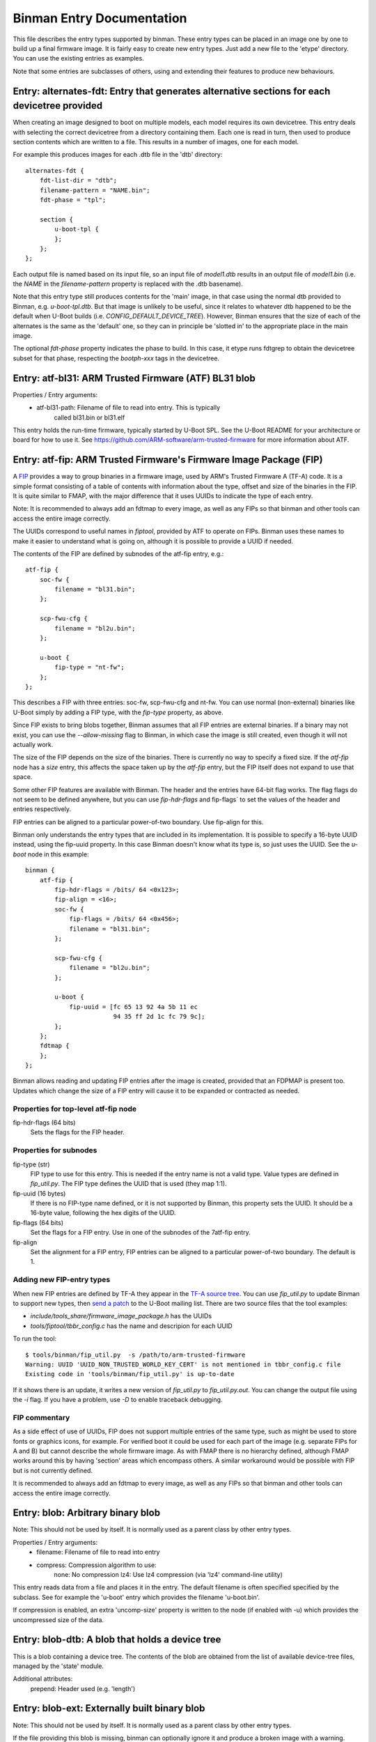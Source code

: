 Binman Entry Documentation
==========================

This file describes the entry types supported by binman. These entry types can
be placed in an image one by one to build up a final firmware image. It is
fairly easy to create new entry types. Just add a new file to the 'etype'
directory. You can use the existing entries as examples.

Note that some entries are subclasses of others, using and extending their
features to produce new behaviours.



.. _etype_alternates_fdt:

Entry: alternates-fdt: Entry that generates alternative sections for each devicetree provided
---------------------------------------------------------------------------------------------

When creating an image designed to boot on multiple models, each model
requires its own devicetree. This entry deals with selecting the correct
devicetree from a directory containing them. Each one is read in turn, then
used to produce section contents which are written to a file. This results
in a number of images, one for each model.

For example this produces images for each .dtb file in the 'dtb' directory::

    alternates-fdt {
        fdt-list-dir = "dtb";
        filename-pattern = "NAME.bin";
        fdt-phase = "tpl";

        section {
            u-boot-tpl {
            };
        };
    };

Each output file is named based on its input file, so an input file of
`model1.dtb` results in an output file of `model1.bin` (i.e. the `NAME` in
the `filename-pattern` property is replaced with the .dtb basename).

Note that this entry type still produces contents for the 'main' image, in
that case using the normal dtb provided to Binman, e.g. `u-boot-tpl.dtb`.
But that image is unlikely to be useful, since it relates to whatever dtb
happened to be the default when U-Boot builds
(i.e. `CONFIG_DEFAULT_DEVICE_TREE`). However, Binman ensures that the size
of each of the alternates is the same as the 'default' one, so they can in
principle be 'slotted in' to the appropriate place in the main image.

The optional `fdt-phase` property indicates the phase to build. In this
case, it etype runs fdtgrep to obtain the devicetree subset for that phase,
respecting the `bootph-xxx` tags in the devicetree.



.. _etype_atf_bl31:

Entry: atf-bl31: ARM Trusted Firmware (ATF) BL31 blob
-----------------------------------------------------

Properties / Entry arguments:
    - atf-bl31-path: Filename of file to read into entry. This is typically
        called bl31.bin or bl31.elf

This entry holds the run-time firmware, typically started by U-Boot SPL.
See the U-Boot README for your architecture or board for how to use it. See
https://github.com/ARM-software/arm-trusted-firmware for more information
about ATF.



.. _etype_atf_fip:

Entry: atf-fip: ARM Trusted Firmware's Firmware Image Package (FIP)
-------------------------------------------------------------------

A FIP_ provides a way to group binaries in a firmware image, used by ARM's
Trusted Firmware A (TF-A) code. It is a simple format consisting of a
table of contents with information about the type, offset and size of the
binaries in the FIP. It is quite similar to FMAP, with the major difference
that it uses UUIDs to indicate the type of each entry.

Note: It is recommended to always add an fdtmap to every image, as well as
any FIPs so that binman and other tools can access the entire image
correctly.

The UUIDs correspond to useful names in `fiptool`, provided by ATF to
operate on FIPs. Binman uses these names to make it easier to understand
what is going on, although it is possible to provide a UUID if needed.

The contents of the FIP are defined by subnodes of the atf-fip entry, e.g.::

    atf-fip {
        soc-fw {
            filename = "bl31.bin";
        };

        scp-fwu-cfg {
            filename = "bl2u.bin";
        };

        u-boot {
            fip-type = "nt-fw";
        };
    };

This describes a FIP with three entries: soc-fw, scp-fwu-cfg and nt-fw.
You can use normal (non-external) binaries like U-Boot simply by adding a
FIP type, with the `fip-type` property, as above.

Since FIP exists to bring blobs together, Binman assumes that all FIP
entries are external binaries. If a binary may not exist, you can use the
`--allow-missing` flag to Binman, in which case the image is still created,
even though it will not actually work.

The size of the FIP depends on the size of the binaries. There is currently
no way to specify a fixed size. If the `atf-fip` node has a `size` entry,
this affects the space taken up by the `atf-fip` entry, but the FIP itself
does not expand to use that space.

Some other FIP features are available with Binman. The header and the
entries have 64-bit flag works. The flag flags do not seem to be defined
anywhere, but you can use `fip-hdr-flags` and fip-flags` to set the values
of the header and entries respectively.

FIP entries can be aligned to a particular power-of-two boundary. Use
fip-align for this.

Binman only understands the entry types that are included in its
implementation. It is possible to specify a 16-byte UUID instead, using the
fip-uuid property. In this case Binman doesn't know what its type is, so
just uses the UUID. See the `u-boot` node in this example::

    binman {
        atf-fip {
            fip-hdr-flags = /bits/ 64 <0x123>;
            fip-align = <16>;
            soc-fw {
                fip-flags = /bits/ 64 <0x456>;
                filename = "bl31.bin";
            };

            scp-fwu-cfg {
                filename = "bl2u.bin";
            };

            u-boot {
                fip-uuid = [fc 65 13 92 4a 5b 11 ec
                            94 35 ff 2d 1c fc 79 9c];
            };
        };
        fdtmap {
        };
    };

Binman allows reading and updating FIP entries after the image is created,
provided that an FDPMAP is present too. Updates which change the size of a
FIP entry will cause it to be expanded or contracted as needed.

Properties for top-level atf-fip node
~~~~~~~~~~~~~~~~~~~~~~~~~~~~~~~~~~~~~

fip-hdr-flags (64 bits)
    Sets the flags for the FIP header.

Properties for subnodes
~~~~~~~~~~~~~~~~~~~~~~~

fip-type (str)
    FIP type to use for this entry. This is needed if the entry
    name is not a valid type. Value types are defined in `fip_util.py`.
    The FIP type defines the UUID that is used (they map 1:1).

fip-uuid (16 bytes)
    If there is no FIP-type name defined, or it is not supported by Binman,
    this property sets the UUID. It should be a 16-byte value, following the
    hex digits of the UUID.

fip-flags (64 bits)
    Set the flags for a FIP entry. Use in one of the subnodes of the
    7atf-fip entry.

fip-align
    Set the alignment for a FIP entry, FIP entries can be aligned to a
    particular power-of-two boundary. The default is 1.

Adding new FIP-entry types
~~~~~~~~~~~~~~~~~~~~~~~~~~

When new FIP entries are defined by TF-A they appear in the
`TF-A source tree`_. You can use `fip_util.py` to update Binman to support
new types, then `send a patch`_ to the U-Boot mailing list. There are two
source files that the tool examples:

- `include/tools_share/firmware_image_package.h` has the UUIDs
- `tools/fiptool/tbbr_config.c` has the name and descripion for each UUID

To run the tool::

    $ tools/binman/fip_util.py  -s /path/to/arm-trusted-firmware
    Warning: UUID 'UUID_NON_TRUSTED_WORLD_KEY_CERT' is not mentioned in tbbr_config.c file
    Existing code in 'tools/binman/fip_util.py' is up-to-date

If it shows there is an update, it writes a new version of `fip_util.py`
to `fip_util.py.out`. You can change the output file using the `-i` flag.
If you have a problem, use `-D` to enable traceback debugging.

FIP commentary
~~~~~~~~~~~~~~

As a side effect of use of UUIDs, FIP does not support multiple
entries of the same type, such as might be used to store fonts or graphics
icons, for example. For verified boot it could be used for each part of the
image (e.g. separate FIPs for A and B) but cannot describe the whole
firmware image. As with FMAP there is no hierarchy defined, although FMAP
works around this by having 'section' areas which encompass others. A
similar workaround would be possible with FIP but is not currently defined.

It is recommended to always add an fdtmap to every image, as well as any
FIPs so that binman and other tools can access the entire image correctly.

.. _FIP: https://trustedfirmware-a.readthedocs.io/en/latest/design/firmware-design.html#firmware-image-package-fip
.. _`TF-A source tree`: https://git.trustedfirmware.org/TF-A/trusted-firmware-a.git
.. _`send a patch`: https://www.denx.de/wiki/U-Boot/Patches



.. _etype_blob:

Entry: blob: Arbitrary binary blob
----------------------------------

Note: This should not be used by itself. It is normally used as a parent
class by other entry types.

Properties / Entry arguments:
    - filename: Filename of file to read into entry
    - compress: Compression algorithm to use:
        none: No compression
        lz4: Use lz4 compression (via 'lz4' command-line utility)

This entry reads data from a file and places it in the entry. The
default filename is often specified specified by the subclass. See for
example the 'u-boot' entry which provides the filename 'u-boot.bin'.

If compression is enabled, an extra 'uncomp-size' property is written to
the node (if enabled with -u) which provides the uncompressed size of the
data.



.. _etype_blob_dtb:

Entry: blob-dtb: A blob that holds a device tree
------------------------------------------------

This is a blob containing a device tree. The contents of the blob are
obtained from the list of available device-tree files, managed by the
'state' module.

Additional attributes:
    prepend: Header used (e.g. 'length')



.. _etype_blob_ext:

Entry: blob-ext: Externally built binary blob
---------------------------------------------

Note: This should not be used by itself. It is normally used as a parent
class by other entry types.

If the file providing this blob is missing, binman can optionally ignore it
and produce a broken image with a warning.

See 'blob' for Properties / Entry arguments.



.. _etype_blob_ext_list:

Entry: blob-ext-list: List of externally built binary blobs
-----------------------------------------------------------

This is like blob-ext except that a number of blobs can be provided,
typically with some sort of relationship, e.g. all are DDC parameters.

If any of the external files needed by this llist is missing, binman can
optionally ignore it and produce a broken image with a warning.

Args:
    filenames: List of filenames to read and include



.. _etype_blob_named_by_arg:

Entry: blob-named-by-arg: A blob entry which gets its filename property from its subclass
-----------------------------------------------------------------------------------------

Properties / Entry arguments:
    - <xxx>-path: Filename containing the contents of this entry (optional,
        defaults to None)

where <xxx> is the blob_fname argument to the constructor.

This entry cannot be used directly. Instead, it is used as a parent class
for another entry, which defined blob_fname. This parameter is used to
set the entry-arg or property containing the filename. The entry-arg or
property is in turn used to set the actual filename.

See cros_ec_rw for an example of this.



.. _etype_blob_phase:

Entry: blob-phase: Section that holds a phase binary
----------------------------------------------------

This is a base class that should not normally be used directly. It is used
when converting a 'u-boot' entry automatically into a 'u-boot-expanded'
entry; similarly for SPL.



.. _etype_cbfs:

Entry: cbfs: Coreboot Filesystem (CBFS)
---------------------------------------

A CBFS provides a way to group files into a group. It has a simple directory
structure and allows the position of individual files to be set, since it is
designed to support execute-in-place in an x86 SPI-flash device. Where XIP
is not used, it supports compression and storing ELF files.

CBFS is used by coreboot as its way of orgnanising SPI-flash contents.

The contents of the CBFS are defined by subnodes of the cbfs entry, e.g.::

    cbfs {
        size = <0x100000>;
        u-boot {
            cbfs-type = "raw";
        };
        u-boot-dtb {
            cbfs-type = "raw";
        };
    };

This creates a CBFS 1MB in size two files in it: u-boot.bin and u-boot.dtb.
Note that the size is required since binman does not support calculating it.
The contents of each entry is just what binman would normally provide if it
were not a CBFS node. A blob type can be used to import arbitrary files as
with the second subnode below::

    cbfs {
        size = <0x100000>;
        u-boot {
            cbfs-name = "BOOT";
            cbfs-type = "raw";
        };

        dtb {
            type = "blob";
            filename = "u-boot.dtb";
            cbfs-type = "raw";
            cbfs-compress = "lz4";
            cbfs-offset = <0x100000>;
        };
    };

This creates a CBFS 1MB in size with u-boot.bin (named "BOOT") and
u-boot.dtb (named "dtb") and compressed with the lz4 algorithm.


Properties supported in the top-level CBFS node:

cbfs-arch:
    Defaults to "x86", but you can specify the architecture if needed.


Properties supported in the CBFS entry subnodes:

cbfs-name:
    This is the name of the file created in CBFS. It defaults to the entry
    name (which is the node name), but you can override it with this
    property.

cbfs-type:
    This is the CBFS file type. The following are supported:

    raw:
        This is a 'raw' file, although compression is supported. It can be
        used to store any file in CBFS.

    stage:
        This is an ELF file that has been loaded (i.e. mapped to memory), so
        appears in the CBFS as a flat binary. The input file must be an ELF
        image, for example this puts "u-boot" (the ELF image) into a 'stage'
        entry::

            cbfs {
                size = <0x100000>;
                u-boot-elf {
                    cbfs-name = "BOOT";
                    cbfs-type = "stage";
                };
            };

        You can use your own ELF file with something like::

            cbfs {
                size = <0x100000>;
                something {
                    type = "blob";
                    filename = "cbfs-stage.elf";
                    cbfs-type = "stage";
                };
            };

        As mentioned, the file is converted to a flat binary, so it is
        equivalent to adding "u-boot.bin", for example, but with the load and
        start addresses specified by the ELF. At present there is no option
        to add a flat binary with a load/start address, similar to the
        'add-flat-binary' option in cbfstool.

cbfs-offset:
    This is the offset of the file's data within the CBFS. It is used to
    specify where the file should be placed in cases where a fixed position
    is needed. Typical uses are for code which is not relocatable and must
    execute in-place from a particular address. This works because SPI flash
    is generally mapped into memory on x86 devices. The file header is
    placed before this offset so that the data start lines up exactly with
    the chosen offset. If this property is not provided, then the file is
    placed in the next available spot.

The current implementation supports only a subset of CBFS features. It does
not support other file types (e.g. payload), adding multiple files (like the
'files' entry with a pattern supported by binman), putting files at a
particular offset in the CBFS and a few other things.

Of course binman can create images containing multiple CBFSs, simply by
defining these in the binman config::


    binman {
        size = <0x800000>;
        cbfs {
            offset = <0x100000>;
            size = <0x100000>;
            u-boot {
                cbfs-type = "raw";
            };
            u-boot-dtb {
                cbfs-type = "raw";
            };
        };

        cbfs2 {
            offset = <0x700000>;
            size = <0x100000>;
            u-boot {
                cbfs-type = "raw";
            };
            u-boot-dtb {
                cbfs-type = "raw";
            };
            image {
                type = "blob";
                filename = "image.jpg";
            };
        };
    };

This creates an 8MB image with two CBFSs, one at offset 1MB, one at 7MB,
both of size 1MB.



.. _etype_collection:

Entry: collection: An entry which contains a collection of other entries
------------------------------------------------------------------------

Properties / Entry arguments:
    - content: List of phandles to entries to include

This allows reusing the contents of other entries. The contents of the
listed entries are combined to form this entry. This serves as a useful
base class for entry types which need to process data from elsewhere in
the image, not necessarily child entries.

The entries can generally be anywhere in the same image, even if they are in
a different section from this entry.



.. _etype_cros_ec_rw:

Entry: cros-ec-rw: A blob entry which contains a Chromium OS read-write EC image
--------------------------------------------------------------------------------

Properties / Entry arguments:
    - cros-ec-rw-path: Filename containing the EC image

This entry holds a Chromium OS EC (embedded controller) image, for use in
updating the EC on startup via software sync.



.. _etype_efi_capsule:

Entry: efi-capsule: Generate EFI capsules
-----------------------------------------

The parameters needed for generation of the capsules can
be provided as properties in the entry.

Properties / Entry arguments:
    - image-index: Unique number for identifying corresponding
      payload image. Number between 1 and descriptor count, i.e.
      the total number of firmware images that can be updated. Mandatory
      property.
    - image-guid: Image GUID which will be used for identifying the
      updatable image on the board. Mandatory property.
    - hardware-instance: Optional number for identifying unique
      hardware instance of a device in the system. Default value of 0
      for images where value is not to be used.
    - fw-version: Value of image version that can be put on the capsule
      through the Firmware Management Protocol(FMP) header.
    - monotonic-count: Count used when signing an image.
    - private-key: Path to PEM formatted .key private key file. Mandatory
      property for generating signed capsules.
    - public-key-cert: Path to PEM formatted .crt public key certificate
      file. Mandatory property for generating signed capsules.
    - oem-flags - OEM flags to be passed through capsule header.

Since this is a subclass of Entry_section, all properties of the parent
class also apply here. Except for the properties stated as mandatory, the
rest of the properties are optional.

For more details on the description of the capsule format, and the capsule
update functionality, refer Section 8.5 and Chapter 23 in the `UEFI
specification`_.

The capsule parameters like image index and image GUID are passed as
properties in the entry. The payload to be used in the capsule is to be
provided as a subnode of the capsule entry.

A typical capsule entry node would then look something like this::

    capsule {
        type = "efi-capsule";
        image-index = <0x1>;
        /* Image GUID for testing capsule update */
        image-guid = SANDBOX_UBOOT_IMAGE_GUID;
        hardware-instance = <0x0>;
        private-key = "path/to/the/private/key";
        public-key-cert = "path/to/the/public-key-cert";
        oem-flags = <0x8000>;

        u-boot {
        };
    };

In the above example, the capsule payload is the U-Boot image. The
capsule entry would read the contents of the payload and put them
into the capsule. Any external file can also be specified as the
payload using the blob-ext subnode.

.. _`UEFI specification`: https://uefi.org/sites/default/files/resources/UEFI_Spec_2_10_Aug29.pdf



.. _etype_efi_empty_capsule:

Entry: efi-empty-capsule: Generate EFI empty capsules
-----------------------------------------------------

The parameters needed for generation of the empty capsules can
be provided as properties in the entry.

Properties / Entry arguments:
    - image-guid: Image GUID which will be used for identifying the
      updatable image on the board. Mandatory for accept capsule.
    - capsule-type - String to indicate type of capsule to generate. Valid
      values are 'accept' and 'revert'.

For more details on the description of the capsule format, and the capsule
update functionality, refer Section 8.5 and Chapter 23 in the `UEFI
specification`_. For more information on the empty capsule, refer the
sections 2.3.2 and 2.3.3 in the `Dependable Boot specification`_.

A typical accept empty capsule entry node would then look something like
this::

    empty-capsule {
        type = "efi-empty-capsule";
        /* GUID of image being accepted */
        image-type-id = SANDBOX_UBOOT_IMAGE_GUID;
        capsule-type = "accept";
    };

A typical revert empty capsule entry node would then look something like
this::

    empty-capsule {
        type = "efi-empty-capsule";
        capsule-type = "revert";
    };

The empty capsules do not have any input payload image.

.. _`UEFI specification`: https://uefi.org/sites/default/files/resources/UEFI_Spec_2_10_Aug29.pdf
.. _`Dependable Boot specification`: https://git.codelinaro.org/linaro/dependable-boot/mbfw/uploads/6f7ddfe3be24e18d4319e108a758d02e/mbfw.pdf



.. _etype_encrypted:

Entry: encrypted: Externally built encrypted binary blob
--------------------------------------------------------

This entry provides the functionality to include information about how to
decrypt an encrypted binary. This information is added to the
resulting device tree by adding a new cipher node in the entry's parent
node (i.e. the binary).

The key that must be used to decrypt the binary is either directly embedded
in the device tree or indirectly by specifying a key source. The key source
can be used as an id of a key that is stored in an external device.

Using an embedded key
~~~~~~~~~~~~~~~~~~~~~

This is an example using an embedded key::

    blob-ext {
        filename = "encrypted-blob.bin";
    };

    encrypted {
        algo = "aes256-gcm";
        iv-filename = "encrypted-blob.bin.iv";
        key-filename = "encrypted-blob.bin.key";
    };

This entry generates the following device tree structure form the example
above::

    data = [...]
    cipher {
        algo = "aes256-gcm";
        key = <0x...>;
        iv = <0x...>;
    };

The data property is generated by the blob-ext etype, the cipher node and
its content is generated by this etype.

Using an external key
~~~~~~~~~~~~~~~~~~~~~

Instead of embedding the key itself into the device tree, it is also
possible to address an externally stored key by specifying a 'key-source'
instead of the 'key'::

    blob-ext {
        filename = "encrypted-blob.bin";
    };

    encrypted {
        algo = "aes256-gcm";
        iv-filename = "encrypted-blob.bin.iv";
        key-source = "external-key-id";
    };

This entry generates the following device tree structure form the example
above::

    data = [...]
    cipher {
        algo = "aes256-gcm";
        key-source = "external-key-id";
        iv = <0x...>;
    };

Properties
~~~~~~~~~~

Properties / Entry arguments:
    - algo: The encryption algorithm. Currently no algorithm is supported
            out-of-the-box. Certain algorithms will be added in future
            patches.
    - iv-filename: The name of the file containing the initialization
                   vector (in short iv). See
                   https://en.wikipedia.org/wiki/Initialization_vector
    - key-filename: The name of the file containing the key. Either
                    key-filename or key-source must be provided.
    - key-source: The key that should be used. Either key-filename or
                  key-source must be provided.



.. _etype_fdtmap:

Entry: fdtmap: An entry which contains an FDT map
-------------------------------------------------

Properties / Entry arguments:
    None

An FDT map is just a header followed by an FDT containing a list of all the
entries in the image. The root node corresponds to the image node in the
original FDT, and an image-name property indicates the image name in that
original tree.

The header is the string _FDTMAP_ followed by 8 unused bytes.

When used, this entry will be populated with an FDT map which reflects the
entries in the current image. Hierarchy is preserved, and all offsets and
sizes are included.

Note that the -u option must be provided to ensure that binman updates the
FDT with the position of each entry.

Example output for a simple image with U-Boot and an FDT map::

    / {
        image-name = "binman";
        size = <0x00000112>;
        image-pos = <0x00000000>;
        offset = <0x00000000>;
        u-boot {
            size = <0x00000004>;
            image-pos = <0x00000000>;
            offset = <0x00000000>;
        };
        fdtmap {
            size = <0x0000010e>;
            image-pos = <0x00000004>;
            offset = <0x00000004>;
        };
    };

If allow-repack is used then 'orig-offset' and 'orig-size' properties are
added as necessary. See the binman README.

When extracting files, an alternative 'fdt' format is available for fdtmaps.
Use `binman extract -F fdt ...` to use this. It will export a devicetree,
without the fdtmap header, so it can be viewed with `fdtdump`.



.. _etype_files:

Entry: files: A set of files arranged in a section
--------------------------------------------------

Properties / Entry arguments:
    - pattern: Filename pattern to match the files to include
    - files-compress: Compression algorithm to use:
        none: No compression
        lz4: Use lz4 compression (via 'lz4' command-line utility)
    - files-align: Align each file to the given alignment

This entry reads a number of files and places each in a separate sub-entry
within this entry. To access these you need to enable device-tree updates
at run-time so you can obtain the file positions.



.. _etype_fill:

Entry: fill: An entry which is filled to a particular byte value
----------------------------------------------------------------

Properties / Entry arguments:
    - fill-byte: Byte to use to fill the entry

Note that the size property must be set since otherwise this entry does not
know how large it should be.

You can often achieve the same effect using the pad-byte property of the
overall image, in that the space between entries will then be padded with
that byte. But this entry is sometimes useful for explicitly setting the
byte value of a region.



.. _etype_fit:

Entry: fit: Flat Image Tree (FIT)
---------------------------------

This calls mkimage to create a FIT (U-Boot Flat Image Tree) based on the
input provided.

Nodes for the FIT should be written out in the binman configuration just as
they would be in a file passed to mkimage.

For example, this creates an image containing a FIT with U-Boot SPL::

    binman {
        fit {
            description = "Test FIT";
            fit,fdt-list = "of-list";

            images {
                kernel@1 {
                    description = "SPL";
                    os = "u-boot";
                    type = "rkspi";
                    arch = "arm";
                    compression = "none";
                    load = <0>;
                    entry = <0>;

                    u-boot-spl {
                    };
                };
            };
        };
    };

More complex setups can be created, with generated nodes, as described
below.

Properties (in the 'fit' node itself)
~~~~~~~~~~~~~~~~~~~~~~~~~~~~~~~~~~~~~

Special properties have a `fit,` prefix, indicating that they should be
processed but not included in the final FIT.

The top-level 'fit' node supports the following special properties:

    fit,external-offset
        Indicates that the contents of the FIT are external and provides the
        external offset. This is passed to mkimage via the -E and -p flags.

    fit,align
        Indicates what alignment to use for the FIT and its external data,
        and provides the alignment to use. This is passed to mkimage via
        the -B flag.

    fit,fdt-list
        Indicates the entry argument which provides the list of device tree
        files for the gen-fdt-nodes operation (as below). This is often
        `of-list` meaning that `-a of-list="dtb1 dtb2..."` should be passed
        to binman.

    fit,fdt-list-val
        As an alternative to fit,fdt-list the list of device tree files
        can be provided in this property as a string list, e.g.::

            fit,fdt-list-val = "dtb1", "dtb2";

    fit,fdt-list-dir
        As an alternative to fit,fdt-list the list of device tree files
        can be provided as a directory. Each .dtb file in the directory is
        processed, , e.g.::

            fit,fdt-list-dir = "arch/arm/dts

Substitutions
~~~~~~~~~~~~~

Node names and property values support a basic string-substitution feature.
Available substitutions for '@' nodes (and property values) are:

SEQ:
    Sequence number of the generated fdt (1, 2, ...)
NAME
    Name of the dtb as provided (i.e. without adding '.dtb')

The `default` property, if present, will be automatically set to the name
if of configuration whose devicetree matches the `default-dt` entry
argument, e.g. with `-a default-dt=sun50i-a64-pine64-lts`.

Available substitutions for property values in these nodes are:

DEFAULT-SEQ:
    Sequence number of the default fdt, as provided by the 'default-dt'
    entry argument

Available operations
~~~~~~~~~~~~~~~~~~~~

You can add an operation to an '@' node to indicate which operation is
required::

    @fdt-SEQ {
        fit,operation = "gen-fdt-nodes";
        ...
    };

Available operations are:

gen-fdt-nodes
    Generate FDT nodes as above. This is the default if there is no
    `fit,operation` property.

split-elf
    Split an ELF file into a separate node for each segment.

Generating nodes from an FDT list (gen-fdt-nodes)
~~~~~~~~~~~~~~~~~~~~~~~~~~~~~~~~~~~~~~~~~~~~~~~~~

U-Boot supports creating fdt and config nodes automatically. To do this,
pass an `of-list` property (e.g. `-a of-list=file1 file2`). This tells
binman that you want to generates nodes for two files: `file1.dtb` and
`file2.dtb`. The `fit,fdt-list` property (see above) indicates that
`of-list` should be used. If the property is missing you will get an error.

Then add a 'generator node', a node with a name starting with '@'::

    images {
        @fdt-SEQ {
            description = "fdt-NAME";
            type = "flat_dt";
            compression = "none";
        };
    };

This tells binman to create nodes `fdt-1` and `fdt-2` for each of your two
files. All the properties you specify will be included in the node. This
node acts like a template to generate the nodes. The generator node itself
does not appear in the output - it is replaced with what binman generates.
A 'data' property is created with the contents of the FDT file.

You can create config nodes in a similar way::

    configurations {
        default = "@config-DEFAULT-SEQ";
        @config-SEQ {
            description = "NAME";
            firmware = "atf";
            loadables = "uboot";
            fdt = "fdt-SEQ";
            fit,compatible;    // optional
        };
    };

This tells binman to create nodes `config-1` and `config-2`, i.e. a config
for each of your two files.

Note that if no devicetree files are provided (with '-a of-list' as above)
then no nodes will be generated.

The 'fit,compatible' property (if present) is replaced with the compatible
string from the root node of the devicetree, so that things work correctly
with FIT's configuration-matching algortihm.

Dealing with phases
~~~~~~~~~~~~~~~~~~~

FIT can be used to load firmware. In this case it may be necessary to run
the devicetree for each model through fdtgrep to remove unwanted properties.
The 'fit,fdt-phase' property can be provided to indicate the phase for which
the devicetree is intended.

For example this indicates that the FDT should be processed for VPL::

    images {
        @fdt-SEQ {
            description = "fdt-NAME";
            type = "flat_dt";
            compression = "none";
            fit,fdt-phase = "vpl";
        };
    };

Using this mechanism, it is possible to generate a FIT which can provide VPL
images for multiple models, with TPL selecting the correct model to use. The
same approach can of course be used for SPL images.

Note that the `of-spl-remove-props` entryarg can be used to indicate
additional properties to remove. It is often used to remove properties like
`clock-names` and `pinctrl-names` which are not needed in SPL builds.

See :ref:`fdtgrep_filter` for more information.

Generating nodes from an ELF file (split-elf)
~~~~~~~~~~~~~~~~~~~~~~~~~~~~~~~~~~~~~~~~~~~~~

This uses the node as a template to generate multiple nodes. The following
special properties are available:

split-elf
    Split an ELF file into a separate node for each segment. This uses the
    node as a template to generate multiple nodes. The following special
    properties are available:

    fit,load
        Generates a `load = <...>` property with the load address of the
        segment

    fit,entry
        Generates a `entry = <...>` property with the entry address of the
        ELF. This is only produced for the first entry

    fit,data
        Generates a `data = <...>` property with the contents of the segment

    fit,firmware
        Generates a `firmware = <...>` property. Provides a list of possible
        nodes to be used as the `firmware` property value. The first valid
        node is picked as the firmware. Any remaining valid nodes is
        prepended to the `loadable` property generated by `fit,loadables`

    fit,loadables
        Generates a `loadable = <...>` property with a list of the generated
        nodes (including all nodes if this operation is used multiple times)


Here is an example showing ATF, TEE and a device tree all combined::

    fit {
        description = "test-desc";
        #address-cells = <1>;
        fit,fdt-list = "of-list";

        images {
            u-boot {
                description = "U-Boot (64-bit)";
                type = "standalone";
                os = "U-Boot";
                arch = "arm64";
                compression = "none";
                load = <CONFIG_TEXT_BASE>;
                u-boot-nodtb {
                };
            };
            @fdt-SEQ {
                description = "fdt-NAME.dtb";
                type = "flat_dt";
                compression = "none";
            };
            @atf-SEQ {
                fit,operation = "split-elf";
                description = "ARM Trusted Firmware";
                type = "firmware";
                arch = "arm64";
                os = "arm-trusted-firmware";
                compression = "none";
                fit,load;
                fit,entry;
                fit,data;

                atf-bl31 {
                };
                hash {
                    algo = "sha256";
                };
            };

            @tee-SEQ {
                fit,operation = "split-elf";
                description = "TEE";
                type = "tee";
                arch = "arm64";
                os = "tee";
                compression = "none";
                fit,load;
                fit,entry;
                fit,data;

                tee-os {
                };
                hash {
                    algo = "sha256";
                };
            };
        };

        configurations {
            default = "@config-DEFAULT-SEQ";
            @config-SEQ {
                description = "conf-NAME.dtb";
                fdt = "fdt-SEQ";
                fit,firmware = "atf-1", "u-boot";
                fit,loadables;
            };
        };
    };

If ATF-BL31 is available, this generates a node for each segment in the
ELF file, for example::

    images {
        atf-1 {
            data = <...contents of first segment...>;
            data-offset = <0x00000000>;
            entry = <0x00040000>;
            load = <0x00040000>;
            compression = "none";
            os = "arm-trusted-firmware";
            arch = "arm64";
            type = "firmware";
            description = "ARM Trusted Firmware";
            hash {
                algo = "sha256";
                value = <...hash of first segment...>;
            };
        };
        atf-2 {
            data = <...contents of second segment...>;
            load = <0xff3b0000>;
            compression = "none";
            os = "arm-trusted-firmware";
            arch = "arm64";
            type = "firmware";
            description = "ARM Trusted Firmware";
            hash {
                algo = "sha256";
                value = <...hash of second segment...>;
            };
        };
    };

The same applies for OP-TEE if that is available.

If each binary is not available, the relevant template node (@atf-SEQ or
@tee-SEQ) is removed from the output.

This also generates a `config-xxx` node for each device tree in `of-list`.
Note that the U-Boot build system uses `-a of-list=$(CONFIG_OF_LIST)`
so you can use `CONFIG_OF_LIST` to define that list. In this example it is
set up for `firefly-rk3399` with a single device tree and the default set
with `-a default-dt=$(CONFIG_DEFAULT_DEVICE_TREE)`, so the resulting output
is::

    configurations {
        default = "config-1";
        config-1 {
            loadables = "u-boot", "atf-2", "atf-3", "tee-1", "tee-2";
            description = "rk3399-firefly.dtb";
            fdt = "fdt-1";
            firmware = "atf-1";
        };
    };

U-Boot SPL can then load the firmware (ATF) and all the loadables (U-Boot
proper, ATF and TEE), then proceed with the boot.



.. _etype_fmap:

Entry: fmap: An entry which contains an Fmap section
----------------------------------------------------

Properties / Entry arguments:
    None

FMAP is a simple format used by flashrom, an open-source utility for
reading and writing the SPI flash, typically on x86 CPUs. The format
provides flashrom with a list of areas, so it knows what it in the flash.
It can then read or write just a single area, instead of the whole flash.

The format is defined by the flashrom project, in the file lib/fmap.h -
see www.flashrom.org/Flashrom for more information.

When used, this entry will be populated with an FMAP which reflects the
entries in the current image. Note that any hierarchy is squashed, since
FMAP does not support this. Sections are represented as an area appearing
before its contents, so that it is possible to reconstruct the hierarchy
from the FMAP by using the offset information. This convention does not
seem to be documented, but is used in Chromium OS.

To mark an area as preserved, use the normal 'preserved' flag in the entry.
This will result in the corresponding FMAP area having the
FMAP_AREA_PRESERVE flag. This flag does not automatically propagate down to
child entries.

CBFS entries appear as a single entry, i.e. the sub-entries are ignored.



.. _etype_gbb:

Entry: gbb: An entry which contains a Chromium OS Google Binary Block
---------------------------------------------------------------------

Properties / Entry arguments:
    - hardware-id: Hardware ID to use for this build (a string)
    - keydir: Directory containing the public keys to use
    - bmpblk: Filename containing images used by recovery

Chromium OS uses a GBB to store various pieces of information, in particular
the root and recovery keys that are used to verify the boot process. Some
more details are here:

    https://www.chromium.org/chromium-os/firmware-porting-guide/2-concepts

but note that the page dates from 2013 so is quite out of date. See
README.chromium for how to obtain the required keys and tools.



.. _etype_image_header:

Entry: image-header: An entry which contains a pointer to the FDT map
---------------------------------------------------------------------

Properties / Entry arguments:
    location: Location of header ("start" or "end" of image). This is
        optional. If omitted then the entry must have an offset property.

This adds an 8-byte entry to the start or end of the image, pointing to the
location of the FDT map. The format is a magic number followed by an offset
from the start or end of the image, in twos-compliment format.

This entry must be in the top-level part of the image.

NOTE: If the location is at the start/end, you will probably need to specify
sort-by-offset for the image, unless you actually put the image header
first/last in the entry list.



.. _etype_intel_cmc:

Entry: intel-cmc: Intel Chipset Micro Code (CMC) file
-----------------------------------------------------

Properties / Entry arguments:
    - filename: Filename of file to read into entry

This file contains microcode for some devices in a special format. An
example filename is 'Microcode/C0_22211.BIN'.

See README.x86 for information about x86 binary blobs.



.. _etype_intel_descriptor:

Entry: intel-descriptor: Intel flash descriptor block (4KB)
-----------------------------------------------------------

Properties / Entry arguments:
    filename: Filename of file containing the descriptor. This is typically
        a 4KB binary file, sometimes called 'descriptor.bin'

This entry is placed at the start of flash and provides information about
the SPI flash regions. In particular it provides the base address and
size of the ME (Management Engine) region, allowing us to place the ME
binary in the right place.

With this entry in your image, the position of the 'intel-me' entry will be
fixed in the image, which avoids you needed to specify an offset for that
region. This is useful, because it is not possible to change the position
of the ME region without updating the descriptor.

See README.x86 for information about x86 binary blobs.



.. _etype_intel_fit:

Entry: intel-fit: Intel Firmware Image Table (FIT)
--------------------------------------------------

This entry contains a dummy FIT as required by recent Intel CPUs. The FIT
contains information about the firmware and microcode available in the
image.

At present binman only supports a basic FIT with no microcode.



.. _etype_intel_fit_ptr:

Entry: intel-fit-ptr: Intel Firmware Image Table (FIT) pointer
--------------------------------------------------------------

This entry contains a pointer to the FIT. It is required to be at address
0xffffffc0 in the image.



.. _etype_intel_fsp:

Entry: intel-fsp: Intel Firmware Support Package (FSP) file
-----------------------------------------------------------

Properties / Entry arguments:
    - filename: Filename of file to read into entry

This file contains binary blobs which are used on some devices to make the
platform work. U-Boot executes this code since it is not possible to set up
the hardware using U-Boot open-source code. Documentation is typically not
available in sufficient detail to allow this.

An example filename is 'FSP/QUEENSBAY_FSP_GOLD_001_20-DECEMBER-2013.fd'

See README.x86 for information about x86 binary blobs.



.. _etype_intel_fsp_m:

Entry: intel-fsp-m: Intel Firmware Support Package (FSP) memory init
--------------------------------------------------------------------

Properties / Entry arguments:
    - filename: Filename of file to read into entry

This file contains a binary blob which is used on some devices to set up
SDRAM. U-Boot executes this code in SPL so that it can make full use of
memory. Documentation is typically not available in sufficient detail to
allow U-Boot do this this itself..

An example filename is 'fsp_m.bin'

See README.x86 for information about x86 binary blobs.



.. _etype_intel_fsp_s:

Entry: intel-fsp-s: Intel Firmware Support Package (FSP) silicon init
---------------------------------------------------------------------

Properties / Entry arguments:
    - filename: Filename of file to read into entry

This file contains a binary blob which is used on some devices to set up
the silicon. U-Boot executes this code in U-Boot proper after SDRAM is
running, so that it can make full use of memory. Documentation is typically
not available in sufficient detail to allow U-Boot do this this itself.

An example filename is 'fsp_s.bin'

See README.x86 for information about x86 binary blobs.



.. _etype_intel_fsp_t:

Entry: intel-fsp-t: Intel Firmware Support Package (FSP) temp ram init
----------------------------------------------------------------------

Properties / Entry arguments:
    - filename: Filename of file to read into entry

This file contains a binary blob which is used on some devices to set up
temporary memory (Cache-as-RAM or CAR). U-Boot executes this code in TPL so
that it has access to memory for its stack and initial storage.

An example filename is 'fsp_t.bin'

See README.x86 for information about x86 binary blobs.



.. _etype_intel_ifwi:

Entry: intel-ifwi: Intel Integrated Firmware Image (IFWI) file
--------------------------------------------------------------

Properties / Entry arguments:
    - filename: Filename of file to read into entry. This is either the
        IFWI file itself, or a file that can be converted into one using a
        tool
    - convert-fit: If present this indicates that the ifwitool should be
        used to convert the provided file into a IFWI.

This file contains code and data used by the SoC that is required to make
it work. It includes U-Boot TPL, microcode, things related to the CSE
(Converged Security Engine, the microcontroller that loads all the firmware)
and other items beyond the wit of man.

A typical filename is 'ifwi.bin' for an IFWI file, or 'fitimage.bin' for a
file that will be converted to an IFWI.

The position of this entry is generally set by the intel-descriptor entry.

The contents of the IFWI are specified by the subnodes of the IFWI node.
Each subnode describes an entry which is placed into the IFWFI with a given
sub-partition (and optional entry name).

Properties for subnodes:
    - ifwi-subpart: sub-parition to put this entry into, e.g. "IBBP"
    - ifwi-entry: entry name t use, e.g. "IBBL"
    - ifwi-replace: if present, indicates that the item should be replaced
      in the IFWI. Otherwise it is added.

See README.x86 for information about x86 binary blobs.



.. _etype_intel_me:

Entry: intel-me: Intel Management Engine (ME) file
--------------------------------------------------

Properties / Entry arguments:
    - filename: Filename of file to read into entry

This file contains code used by the SoC that is required to make it work.
The Management Engine is like a background task that runs things that are
not clearly documented, but may include keyboard, display and network
access. For platform that use ME it is not possible to disable it. U-Boot
does not directly execute code in the ME binary.

A typical filename is 'me.bin'.

The position of this entry is generally set by the intel-descriptor entry.

See README.x86 for information about x86 binary blobs.



.. _etype_intel_mrc:

Entry: intel-mrc: Intel Memory Reference Code (MRC) file
--------------------------------------------------------

Properties / Entry arguments:
    - filename: Filename of file to read into entry

This file contains code for setting up the SDRAM on some Intel systems. This
is executed by U-Boot when needed early during startup. A typical filename
is 'mrc.bin'.

See README.x86 for information about x86 binary blobs.



.. _etype_intel_refcode:

Entry: intel-refcode: Intel Reference Code file
-----------------------------------------------

Properties / Entry arguments:
    - filename: Filename of file to read into entry

This file contains code for setting up the platform on some Intel systems.
This is executed by U-Boot when needed early during startup. A typical
filename is 'refcode.bin'.

See README.x86 for information about x86 binary blobs.



.. _etype_intel_vbt:

Entry: intel-vbt: Intel Video BIOS Table (VBT) file
---------------------------------------------------

Properties / Entry arguments:
    - filename: Filename of file to read into entry

This file contains code that sets up the integrated graphics subsystem on
some Intel SoCs. U-Boot executes this when the display is started up.

See README.x86 for information about Intel binary blobs.



.. _etype_intel_vga:

Entry: intel-vga: Intel Video Graphics Adaptor (VGA) file
---------------------------------------------------------

Properties / Entry arguments:
    - filename: Filename of file to read into entry

This file contains code that sets up the integrated graphics subsystem on
some Intel SoCs. U-Boot executes this when the display is started up.

This is similar to the VBT file but in a different format.

See README.x86 for information about Intel binary blobs.



.. _etype_mkimage:

Entry: mkimage: Binary produced by mkimage
------------------------------------------

Properties / Entry arguments:
    - args: Arguments to pass
    - data-to-imagename: Indicates that the -d data should be passed in as
      the image name also (-n)
    - multiple-data-files: boolean to tell binman to pass all files as
      datafiles to mkimage instead of creating a temporary file the result
      of datafiles concatenation
    - filename: filename of output binary generated by mkimage

The data passed to mkimage via the -d flag is collected from subnodes of the
mkimage node, e.g.::

    mkimage {
        filename = "imximage.bin";
        args = "-n test -T imximage";

        u-boot-spl {
        };
    };

This calls mkimage to create an imximage with `u-boot-spl.bin` as the data
file, with mkimage being called like this::

    mkimage -d <data_file> -n test -T imximage <output_file>

The output from mkimage then becomes part of the image produced by
binman but also is written into `imximage.bin` file. If you need to put
multiple things in the data file, you can use a section, or just multiple
subnodes like this::

    mkimage {
        args = "-n test -T imximage";

        u-boot-spl {
        };

        u-boot-tpl {
        };
    };

Note that binman places the contents (here SPL and TPL) into a single file
and passes that to mkimage using the -d option.

To pass all datafiles untouched to mkimage::

    mkimage {
            args = "-n rk3399 -T rkspi";
            multiple-data-files;

            u-boot-tpl {
            };

            u-boot-spl {
            };
    };

This calls mkimage to create a Rockchip RK3399-specific first stage
bootloader, made of TPL+SPL. Since this first stage bootloader requires to
align the TPL and SPL but also some weird hacks that is handled by mkimage
directly, binman is told to not perform the concatenation of datafiles prior
to passing the data to mkimage.

To use CONFIG options in the arguments, use a string list instead, as in
this example which also produces four arguments::

    mkimage {
        args = "-n", CONFIG_SYS_SOC, "-T imximage";

        u-boot-spl {
        };
    };

If you need to pass the input data in with the -n argument as well, then use
the 'data-to-imagename' property::

    mkimage {
        args = "-T imximage";
        data-to-imagename;

        u-boot-spl {
        };
    };

That will pass the data to mkimage both as the data file (with -d) and as
the image name (with -n). In both cases, a filename is passed as the
argument, with the actual data being in that file.

If need to pass different data in with -n, then use an `imagename` subnode::

    mkimage {
        args = "-T imximage";

        imagename {
            blob {
                filename = "spl/u-boot-spl.cfgout"
            };
        };

        u-boot-spl {
        };
    };

This will pass in u-boot-spl as the input data and the .cfgout file as the
-n data.



.. _etype_null:

Entry: null: An entry which has no contents of its own
------------------------------------------------------

Note that the size property must be set since otherwise this entry does not
know how large it should be.

The contents are set by the containing section, e.g. the section's pad
byte.



.. _etype_nxp_imx8mcst:

Entry: nxp-imx8mcst: NXP i.MX8M CST .cfg file generator and cst invoker
-----------------------------------------------------------------------

Properties / Entry arguments:
    - nxp,loader-address - loader address (SPL text base)



.. _etype_nxp_imx8mimage:

Entry: nxp-imx8mimage: NXP i.MX8M imx8mimage .cfg file generator and mkimage invoker
------------------------------------------------------------------------------------

Properties / Entry arguments:
    - nxp,boot-from - device to boot from (e.g. 'sd')
    - nxp,loader-address - loader address (SPL text base)
    - nxp,rom-version - BootROM version ('2' for i.MX8M Nano and Plus)



.. _etype_opensbi:

Entry: opensbi: RISC-V OpenSBI fw_dynamic blob
----------------------------------------------

Properties / Entry arguments:
    - opensbi-path: Filename of file to read into entry. This is typically
        called fw_dynamic.bin

This entry holds the run-time firmware, typically started by U-Boot SPL.
See the U-Boot README for your architecture or board for how to use it. See
https://github.com/riscv/opensbi for more information about OpenSBI.



.. _etype_powerpc_mpc85xx_bootpg_resetvec:

Entry: powerpc-mpc85xx-bootpg-resetvec: PowerPC mpc85xx bootpg + resetvec code for U-Boot
-----------------------------------------------------------------------------------------

Properties / Entry arguments:
    - filename: Filename of u-boot-br.bin (default 'u-boot-br.bin')

This entry is valid for PowerPC mpc85xx cpus. This entry holds
'bootpg + resetvec' code for PowerPC mpc85xx CPUs which needs to be
placed at offset 'RESET_VECTOR_ADDRESS - 0xffc'.



.. _etype_pre_load:

Entry: pre-load: Pre load image header
--------------------------------------

Properties / Entry arguments:
    - pre-load-key-path: Path of the directory that store key (provided by
      the environment variable PRE_LOAD_KEY_PATH)
    - content: List of phandles to entries to sign
    - algo-name: Hash and signature algo to use for the signature
    - padding-name: Name of the padding (pkcs-1.5 or pss)
    - key-name: Filename of the private key to sign
    - header-size: Total size of the header
    - version: Version of the header

This entry creates a pre-load header that contains a global
image signature.

For example, this creates an image with a pre-load header and a binary::

    binman {
        image2 {
            filename = "sandbox.bin";

            pre-load {
                content = <&image>;
                algo-name = "sha256,rsa2048";
                padding-name = "pss";
                key-name = "private.pem";
                header-size = <4096>;
                version = <1>;
            };

            image: blob-ext {
                filename = "sandbox.itb";
            };
        };
    };



.. _etype_rockchip_tpl:

Entry: rockchip-tpl: Rockchip TPL binary
----------------------------------------

Properties / Entry arguments:
    - rockchip-tpl-path: Filename of file to read into the entry,
                         typically <soc>_ddr_<version>.bin

This entry holds an external TPL binary used by some Rockchip SoCs
instead of normal U-Boot TPL, typically to initialize DRAM.



.. _etype_scp:

Entry: scp: System Control Processor (SCP) firmware blob
--------------------------------------------------------

Properties / Entry arguments:
    - scp-path: Filename of file to read into the entry, typically scp.bin

This entry holds firmware for an external platform-specific coprocessor.



.. _etype_section:

Entry: section: Entry that contains other entries
-------------------------------------------------

A section is an entry which can contain other entries, thus allowing
hierarchical images to be created. See 'Sections and hierarchical images'
in the binman README for more information.

The base implementation simply joins the various entries together, using
various rules about alignment, etc.

Subclassing
~~~~~~~~~~~

This class can be subclassed to support other file formats which hold
multiple entries, such as CBFS. To do this, override the following
functions. The documentation here describes what your function should do.
For example code, see etypes which subclass `Entry_section`, or `cbfs.py`
for a more involved example::

   $ grep -l \(Entry_section tools/binman/etype/*.py

ReadNode()
    Call `super().ReadNode()`, then read any special properties for the
    section. Then call `self.ReadEntries()` to read the entries.

    Binman calls this at the start when reading the image description.

ReadEntries()
    Read in the subnodes of the section. This may involve creating entries
    of a particular etype automatically, as well as reading any special
    properties in the entries. For each entry, entry.ReadNode() should be
    called, to read the basic entry properties. The properties should be
    added to `self._entries[]`, in the correct order, with a suitable name.

    Binman calls this at the start when reading the image description.

BuildSectionData(required)
    Create the custom file format that you want and return it as bytes.
    This likely sets up a file header, then loops through the entries,
    adding them to the file. For each entry, call `entry.GetData()` to
    obtain the data. If that returns None, and `required` is False, then
    this method must give up and return None. But if `required` is True then
    it should assume that all data is valid.

    Binman calls this when packing the image, to find out the size of
    everything. It is called again at the end when building the final image.

SetImagePos(image_pos):
    Call `super().SetImagePos(image_pos)`, then set the `image_pos` values
    for each of the entries. This should use the custom file format to find
    the `start offset` (and `image_pos`) of each entry. If the file format
    uses compression in such a way that there is no offset available (other
    than reading the whole file and decompressing it), then the offsets for
    affected entries can remain unset (`None`). The size should also be set
    if possible.

    Binman calls this after the image has been packed, to update the
    location that all the entries ended up at.

ReadChildData(child, decomp, alt_format):
    The default version of this may be good enough, if you are able to
    implement SetImagePos() correctly. But that is a bit of a bypass, so
    you can override this method to read from your custom file format. It
    should read the entire entry containing the custom file using
    `super().ReadData(True)`, then parse the file to get the data for the
    given child, then return that data.

    If your file format supports compression, the `decomp` argument tells
    you whether to return the compressed data (`decomp` is False) or to
    uncompress it first, then return the uncompressed data (`decomp` is
    True). This is used by the `binman extract -U` option.

    If your entry supports alternative formats, the alt_format provides the
    alternative format that the user has selected. Your function should
    return data in that format. This is used by the 'binman extract -l'
    option.

    Binman calls this when reading in an image, in order to populate all the
    entries with the data from that image (`binman ls`).

WriteChildData(child):
    Binman calls this after `child.data` is updated, to inform the custom
    file format about this, in case it needs to do updates.

    The default version of this does nothing and probably needs to be
    overridden for the 'binman replace' command to work. Your version should
    use `child.data` to update the data for that child in the custom file
    format.

    Binman calls this when updating an image that has been read in and in
    particular to update the data for a particular entry (`binman replace`)

Properties / Entry arguments
~~~~~~~~~~~~~~~~~~~~~~~~~~~~

See :ref:`develop/package/binman:Image description format` for more
information.

align-default
    Default alignment for this section, if no alignment is given in the
    entry

pad-byte
    Pad byte to use when padding

sort-by-offset
    True if entries should be sorted by offset, False if they must be
    in-order in the device tree description

end-at-4gb
    Used to build an x86 ROM which ends at 4GB (2^32)

name-prefix
    Adds a prefix to the name of every entry in the section when writing out
    the map

skip-at-start
    Number of bytes before the first entry starts. These effectively adjust
    the starting offset of entries. For example, if this is 16, then the
    first entry would start at 16. An entry with offset = 20 would in fact
    be written at offset 4 in the image file, since the first 16 bytes are
    skipped when writing.

filename
    filename to write the unpadded section contents to within the output
    directory (None to skip this).

Since a section is also an entry, it inherits all the properies of entries
too.

Note that the `allow_missing` member controls whether this section permits
external blobs to be missing their contents. The option will produce an
image but of course it will not work. It is useful to make sure that
Continuous Integration systems can build without the binaries being
available. This is set by the `SetAllowMissing()` method, if
`--allow-missing` is passed to binman.



.. _etype_tee_os:

Entry: tee-os: Entry containing an OP-TEE Trusted OS (TEE) blob
---------------------------------------------------------------

Properties / Entry arguments:
    - tee-os-path: Filename of file to read into entry. This is typically
        called tee.bin or tee.elf

This entry holds the run-time firmware, typically started by U-Boot SPL.
See the U-Boot README for your architecture or board for how to use it. See
https://github.com/OP-TEE/optee_os for more information about OP-TEE.

Note that if the file is in ELF format, it must go in a FIT. In that case,
this entry will mark itself as absent, providing the data only through the
read_elf_segments() method.

Marking this entry as absent means that it if is used in the wrong context
it can be automatically dropped. Thus it is possible to add an OP-TEE entry
like this::

    binman {
        tee-os {
        };
    };

and pass either an ELF or plain binary in with -a tee-os-path <filename>
and have binman do the right thing:

   - include the entry if tee.bin is provided and it does NOT have the v1
     header
   - drop it otherwise

When used within a FIT, we can do::

    binman {
        fit {
            tee-os {
            };
        };
    };

which will split the ELF into separate nodes for each segment, if an ELF
file is provided (see :ref:`etype_fit`), or produce a single node if the
OP-TEE binary v1 format is provided (see optee_doc_) .

.. _optee_doc: https://optee.readthedocs.io/en/latest/architecture/core.html#partitioning-of-the-binary



.. _etype_text:

Entry: text: An entry which contains text
-----------------------------------------

The text can be provided either in the node itself or by a command-line
argument. There is a level of indirection to allow multiple text strings
and sharing of text.

Properties / Entry arguments:
    text-label: The value of this string indicates the property / entry-arg
        that contains the string to place in the entry
    <xxx> (actual name is the value of text-label): contains the string to
        place in the entry.
    <text>: The text to place in the entry (overrides the above mechanism).
        This is useful when the text is constant.

Example node::

    text {
        size = <50>;
        text-label = "message";
    };

You can then use:

    binman -amessage="this is my message"

and binman will insert that string into the entry.

It is also possible to put the string directly in the node::

    text {
        size = <8>;
        text-label = "message";
        message = "a message directly in the node"
    };

or just::

    text {
        size = <8>;
        text = "some text directly in the node"
    };

The text is not itself nul-terminated. This can be achieved, if required,
by setting the size of the entry to something larger than the text.



.. _etype_ti_board_config:

Entry: ti-board-config: An entry containing a TI schema validated board config binary
-------------------------------------------------------------------------------------

This etype supports generation of two kinds of board configuration
binaries: singular board config binary as well as combined board config
binary.

Properties / Entry arguments:
    - config-file: File containing board configuration data in YAML
    - schema-file: File containing board configuration YAML schema against
      which the config file is validated

Output files:
    - board config binary: File containing board configuration binary

These above parameters are used only when the generated binary is
intended to be a single board configuration binary. Example::

    my-ti-board-config {
        ti-board-config {
            config = "board-config.yaml";
            schema = "schema.yaml";
        };
    };

To generate a combined board configuration binary, we pack the
needed individual binaries into a ti-board-config binary. In this case,
the available supported subnode names are board-cfg, pm-cfg, sec-cfg and
rm-cfg. The final binary is prepended with a header containing details about
the included board config binaries. Example::

    my-combined-ti-board-config {
        ti-board-config {
            board-cfg {
                config = "board-cfg.yaml";
                schema = "schema.yaml";
            };
            sec-cfg {
                config = "sec-cfg.yaml";
                schema = "schema.yaml";
            };
        }
    }



.. _etype_ti_dm:

Entry: ti-dm: TI Device Manager (DM) blob
-----------------------------------------

Properties / Entry arguments:
    - ti-dm-path: Filename of file to read into the entry, typically ti-dm.bin

This entry holds the device manager responsible for resource and power management
in K3 devices. See https://software-dl.ti.com/tisci/esd/latest/ for more information
about TI DM.



.. _etype_ti_secure:

Entry: ti-secure: Entry containing a TI x509 certificate binary
---------------------------------------------------------------

Properties / Entry arguments:
    - content: List of phandles to entries to sign
    - keyfile: Filename of file containing key to sign binary with
    - sha: Hash function to be used for signing
    - auth-in-place: This is an integer field that contains two pieces
      of information:

        - Lower Byte - Remains 0x02 as per our use case
          ( 0x02: Move the authenticated binary back to the header )
        - Upper Byte - The Host ID of the core owning the firewall

Output files:
    - input.<unique_name> - input file passed to openssl
    - config.<unique_name> - input file generated for openssl (which is
      used as the config file)
    - cert.<unique_name> - output file generated by openssl (which is
      used as the entry contents)

Depending on auth-in-place information in the inputs, we read the
firewall nodes that describe the configurations of firewall that TIFS
will be doing after reading the certificate.

The syntax of the firewall nodes are as such::

    firewall-257-0 {
        id = <257>;           /* The ID of the firewall being configured */
        region = <0>;         /* Region number to configure */

        control =             /* The control register */
            <(FWCTRL_EN | FWCTRL_LOCK | FWCTRL_BG | FWCTRL_CACHE)>;

        permissions =         /* The permission registers */
            <((FWPRIVID_ALL << FWPRIVID_SHIFT) |
                        FWPERM_SECURE_PRIV_RWCD |
                        FWPERM_SECURE_USER_RWCD |
                        FWPERM_NON_SECURE_PRIV_RWCD |
                        FWPERM_NON_SECURE_USER_RWCD)>;

        /* More defines can be found in k3-security.h */

        start_address =        /* The Start Address of the firewall */
            <0x0 0x0>;
        end_address =          /* The End Address of the firewall */
            <0xff 0xffffffff>;
    };


openssl signs the provided data, using the TI templated config file and
writes the signature in this entry. This allows verification that the
data is genuine.



.. _etype_ti_secure_rom:

Entry: ti-secure-rom: Entry containing a TI x509 certificate binary for images booted by ROM
--------------------------------------------------------------------------------------------

Properties / Entry arguments:
    - keyfile: Filename of file containing key to sign binary with
    - combined: boolean if device follows combined boot flow
    - countersign: boolean if device contains countersigned system firmware
    - load: load address of SPL
    - sw-rev: software revision
    - sha: Hash function to be used for signing
    - core: core on which bootloader runs, valid cores are 'secure' and 'public'
    - content: phandle of SPL in case of legacy bootflow or phandles of component binaries
      in case of combined bootflow
    - core-opts (optional): lockstep (0) or split (2) mode set to 0 by default

The following properties are only for generating a combined bootflow binary:
    - sysfw-inner-cert: boolean if binary contains sysfw inner certificate
    - dm-data: boolean if binary contains dm-data binary
    - content-sbl: phandle of SPL binary
    - content-sysfw: phandle of sysfw binary
    - content-sysfw-data: phandle of sysfw-data or tifs-data binary
    - content-sysfw-inner-cert (optional): phandle of sysfw inner certificate binary
    - content-dm-data (optional): phandle of dm-data binary
    - load-sysfw: load address of sysfw binary
    - load-sysfw-data: load address of sysfw-data or tifs-data binary
    - load-sysfw-inner-cert (optional): load address of sysfw inner certificate binary
    - load-dm-data (optional): load address of dm-data binary

Output files:
    - input.<unique_name> - input file passed to openssl
    - config.<unique_name> - input file generated for openssl (which is
      used as the config file)
    - cert.<unique_name> - output file generated by openssl (which is
      used as the entry contents)

openssl signs the provided data, using the TI templated config file and
writes the signature in this entry. This allows verification that the
data is genuine.



.. _etype_u_boot:

Entry: u-boot: U-Boot flat binary
---------------------------------

Properties / Entry arguments:
    - filename: Filename of u-boot.bin (default 'u-boot.bin')

This is the U-Boot binary, containing relocation information to allow it
to relocate itself at runtime. The binary typically includes a device tree
blob at the end of it.

U-Boot can access binman symbols at runtime. See :ref:`binman_fdt`.

Note that this entry is automatically replaced with u-boot-expanded unless
--no-expanded is used or the node has a 'no-expanded' property.



.. _etype_u_boot_dtb:

Entry: u-boot-dtb: U-Boot device tree
-------------------------------------

Properties / Entry arguments:
    - filename: Filename of u-boot.dtb (default 'u-boot.dtb')

This is the U-Boot device tree, containing configuration information for
U-Boot. U-Boot needs this to know what devices are present and which drivers
to activate.

Note: This is mostly an internal entry type, used by others. This allows
binman to know which entries contain a device tree.



.. _etype_u_boot_dtb_with_ucode:

Entry: u-boot-dtb-with-ucode: A U-Boot device tree file, with the microcode removed
-----------------------------------------------------------------------------------

Properties / Entry arguments:
    - filename: Filename of u-boot.dtb (default 'u-boot.dtb')

See Entry_u_boot_ucode for full details of the three entries involved in
this process. This entry provides the U-Boot device-tree file, which
contains the microcode. If the microcode is not being collated into one
place then the offset and size of the microcode is recorded by this entry,
for use by u-boot-with-ucode_ptr. If it is being collated, then this
entry deletes the microcode from the device tree (to save space) and makes
it available to u-boot-ucode.



.. _etype_u_boot_elf:

Entry: u-boot-elf: U-Boot ELF image
-----------------------------------

Properties / Entry arguments:
    - filename: Filename of u-boot (default 'u-boot')

This is the U-Boot ELF image. It does not include a device tree but can be
relocated to any address for execution.



.. _etype_u_boot_env:

Entry: u-boot-env: An entry which contains a U-Boot environment
---------------------------------------------------------------

Properties / Entry arguments:
    - filename: File containing the environment text, with each line in the
        form var=value



.. _etype_u_boot_expanded:

Entry: u-boot-expanded: U-Boot flat binary broken out into its component parts
------------------------------------------------------------------------------

This is a section containing the U-Boot binary and a devicetree. Using this
entry type automatically creates this section, with the following entries
in it:

   u-boot-nodtb
   u-boot-dtb

Having the devicetree separate allows binman to update it in the final
image, so that the entries positions are provided to the running U-Boot.



.. _etype_u_boot_img:

Entry: u-boot-img: U-Boot legacy image
--------------------------------------

Properties / Entry arguments:
    - filename: Filename of u-boot.img (default 'u-boot.img')

This is the U-Boot binary as a packaged image, in legacy format. It has a
header which allows it to be loaded at the correct address for execution.

You should use FIT (Flat Image Tree) instead of the legacy image for new
applications.



.. _etype_u_boot_nodtb:

Entry: u-boot-nodtb: U-Boot flat binary without device tree appended
--------------------------------------------------------------------

Properties / Entry arguments:
    - filename: Filename to include (default 'u-boot-nodtb.bin')

This is the U-Boot binary, containing relocation information to allow it
to relocate itself at runtime. It does not include a device tree blob at
the end of it so normally cannot work without it. You can add a u-boot-dtb
entry after this one, or use a u-boot entry instead, normally expands to a
section containing u-boot and u-boot-dtb



.. _etype_u_boot_spl:

Entry: u-boot-spl: U-Boot SPL binary
------------------------------------

Properties / Entry arguments:
    - filename: Filename of u-boot-spl.bin (default 'spl/u-boot-spl.bin')

This is the U-Boot SPL (Secondary Program Loader) binary. This is a small
binary which loads before U-Boot proper, typically into on-chip SRAM. It is
responsible for locating, loading and jumping to U-Boot. Note that SPL is
not relocatable so must be loaded to the correct address in SRAM, or written
to run from the correct address if direct flash execution is possible (e.g.
on x86 devices).

SPL can access binman symbols at runtime. See :ref:`binman_fdt`.

in the binman README for more information.

The ELF file 'spl/u-boot-spl' must also be available for this to work, since
binman uses that to look up symbols to write into the SPL binary.

Note that this entry is automatically replaced with u-boot-spl-expanded
unless --no-expanded is used or the node has a 'no-expanded' property.



.. _etype_u_boot_spl_bss_pad:

Entry: u-boot-spl-bss-pad: U-Boot SPL binary padded with a BSS region
---------------------------------------------------------------------

Properties / Entry arguments:
    None

This holds the padding added after the SPL binary to cover the BSS (Block
Started by Symbol) region. This region holds the various variables used by
SPL. It is set to 0 by SPL when it starts up. If you want to append data to
the SPL image (such as a device tree file), you must pad out the BSS region
to avoid the data overlapping with U-Boot variables. This entry is useful in
that case. It automatically pads out the entry size to cover both the code,
data and BSS.

The contents of this entry will a certain number of zero bytes, determined
by __bss_size

The ELF file 'spl/u-boot-spl' must also be available for this to work, since
binman uses that to look up the BSS address.



.. _etype_u_boot_spl_dtb:

Entry: u-boot-spl-dtb: U-Boot SPL device tree
---------------------------------------------

Properties / Entry arguments:
    - filename: Filename of u-boot.dtb (default 'spl/u-boot-spl.dtb')

This is the SPL device tree, containing configuration information for
SPL. SPL needs this to know what devices are present and which drivers
to activate.



.. _etype_u_boot_spl_elf:

Entry: u-boot-spl-elf: U-Boot SPL ELF image
-------------------------------------------

Properties / Entry arguments:
    - filename: Filename of SPL u-boot (default 'spl/u-boot-spl')

This is the U-Boot SPL ELF image. It does not include a device tree but can
be relocated to any address for execution.



.. _etype_u_boot_spl_expanded:

Entry: u-boot-spl-expanded: U-Boot SPL flat binary broken out into its component parts
--------------------------------------------------------------------------------------

Properties / Entry arguments:
    - spl-dtb: Controls whether this entry is selected (set to 'y' or '1' to
        select)

This is a section containing the U-Boot binary, BSS padding if needed and a
devicetree. Using this entry type automatically creates this section, with
the following entries in it:

   u-boot-spl-nodtb
   u-boot-spl-bss-pad
   u-boot-dtb

Having the devicetree separate allows binman to update it in the final
image, so that the entries positions are provided to the running U-Boot.

This entry is selected based on the value of the 'spl-dtb' entryarg. If
this is non-empty (and not 'n' or '0') then this expanded entry is selected.



.. _etype_u_boot_spl_nodtb:

Entry: u-boot-spl-nodtb: SPL binary without device tree appended
----------------------------------------------------------------

Properties / Entry arguments:
    - filename: Filename to include (default 'spl/u-boot-spl-nodtb.bin')

This is the U-Boot SPL binary, It does not include a device tree blob at
the end of it so may not be able to work without it, assuming SPL needs
a device tree to operate on your platform. You can add a u-boot-spl-dtb
entry after this one, or use a u-boot-spl entry instead' which normally
expands to a section containing u-boot-spl-dtb, u-boot-spl-bss-pad and
u-boot-spl-dtb

SPL can access binman symbols at runtime. See :ref:`binman_fdt`.

The ELF file 'spl/u-boot-spl' must also be available for this to work, since
binman uses that to look up symbols to write into the SPL binary.



.. _etype_u_boot_spl_pubkey_dtb:

Entry: u-boot-spl-pubkey-dtb: U-Boot SPL device tree including public key
-------------------------------------------------------------------------

Properties / Entry arguments:
    - key-name-hint: Public key name without extension (.crt).
                Default is determined by underlying
                bintool (fdt_add_pubkey), usually 'key'.
    - algo: (Optional) Algorithm used for signing. Default is determined by
            underlying bintool (fdt_add_pubkey), usually 'sha1,rsa2048'
    - required: (Optional) If present this indicates that the key must be
                verified for the image / configuration to be
                considered valid

The following example shows an image containing an SPL which
is packed together with the dtb. Binman will add a signature
node to the dtb.

Example node::

    image {
    ...
        spl {
            filename = "spl.bin"

            u-boot-spl-nodtb {
            };
            u-boot-spl-pubkey-dtb {
                algo = "sha384,rsa4096";
                required = "conf";
                key-name-hint = "dev";
            };
        };
    ...
    }



.. _etype_u_boot_spl_with_ucode_ptr:

Entry: u-boot-spl-with-ucode-ptr: U-Boot SPL with embedded microcode pointer
----------------------------------------------------------------------------

This is used when SPL must set up the microcode for U-Boot.

See Entry_u_boot_ucode for full details of the entries involved in this
process.



.. _etype_u_boot_tpl:

Entry: u-boot-tpl: U-Boot TPL binary
------------------------------------

Properties / Entry arguments:
    - filename: Filename of u-boot-tpl.bin (default 'tpl/u-boot-tpl.bin')

This is the U-Boot TPL (Tertiary Program Loader) binary. This is a small
binary which loads before SPL, typically into on-chip SRAM. It is
responsible for locating, loading and jumping to SPL, the next-stage
loader. Note that SPL is not relocatable so must be loaded to the correct
address in SRAM, or written to run from the correct address if direct
flash execution is possible (e.g. on x86 devices).

SPL can access binman symbols at runtime. See :ref:`binman_fdt`.

in the binman README for more information.

The ELF file 'tpl/u-boot-tpl' must also be available for this to work, since
binman uses that to look up symbols to write into the TPL binary.

Note that this entry is automatically replaced with u-boot-tpl-expanded
unless --no-expanded is used or the node has a 'no-expanded' property.



.. _etype_u_boot_tpl_bss_pad:

Entry: u-boot-tpl-bss-pad: U-Boot TPL binary padded with a BSS region
---------------------------------------------------------------------

Properties / Entry arguments:
    None

This holds the padding added after the TPL binary to cover the BSS (Block
Started by Symbol) region. This region holds the various variables used by
TPL. It is set to 0 by TPL when it starts up. If you want to append data to
the TPL image (such as a device tree file), you must pad out the BSS region
to avoid the data overlapping with U-Boot variables. This entry is useful in
that case. It automatically pads out the entry size to cover both the code,
data and BSS.

The contents of this entry will a certain number of zero bytes, determined
by __bss_size

The ELF file 'tpl/u-boot-tpl' must also be available for this to work, since
binman uses that to look up the BSS address.



.. _etype_u_boot_tpl_dtb:

Entry: u-boot-tpl-dtb: U-Boot TPL device tree
---------------------------------------------

Properties / Entry arguments:
    - filename: Filename of u-boot.dtb (default 'tpl/u-boot-tpl.dtb')

This is the TPL device tree, containing configuration information for
TPL. TPL needs this to know what devices are present and which drivers
to activate.



.. _etype_u_boot_tpl_dtb_with_ucode:

Entry: u-boot-tpl-dtb-with-ucode: U-Boot TPL with embedded microcode pointer
----------------------------------------------------------------------------

This is used when TPL must set up the microcode for U-Boot.

See Entry_u_boot_ucode for full details of the entries involved in this
process.



.. _etype_u_boot_tpl_elf:

Entry: u-boot-tpl-elf: U-Boot TPL ELF image
-------------------------------------------

Properties / Entry arguments:
    - filename: Filename of TPL u-boot (default 'tpl/u-boot-tpl')

This is the U-Boot TPL ELF image. It does not include a device tree but can
be relocated to any address for execution.



.. _etype_u_boot_tpl_expanded:

Entry: u-boot-tpl-expanded: U-Boot TPL flat binary broken out into its component parts
--------------------------------------------------------------------------------------

Properties / Entry arguments:
    - tpl-dtb: Controls whether this entry is selected (set to 'y' or '1' to
        select)

This is a section containing the U-Boot binary, BSS padding if needed and a
devicetree. Using this entry type automatically creates this section, with
the following entries in it:

   u-boot-tpl-nodtb
   u-boot-tpl-bss-pad
   u-boot-dtb

Having the devicetree separate allows binman to update it in the final
image, so that the entries positions are provided to the running U-Boot.

This entry is selected based on the value of the 'tpl-dtb' entryarg. If
this is non-empty (and not 'n' or '0') then this expanded entry is selected.



.. _etype_u_boot_tpl_nodtb:

Entry: u-boot-tpl-nodtb: TPL binary without device tree appended
----------------------------------------------------------------

Properties / Entry arguments:
    - filename: Filename to include (default 'tpl/u-boot-tpl-nodtb.bin')

This is the U-Boot TPL binary, It does not include a device tree blob at
the end of it so may not be able to work without it, assuming TPL needs
a device tree to operate on your platform. You can add a u-boot-tpl-dtb
entry after this one, or use a u-boot-tpl entry instead, which normally
expands to a section containing u-boot-tpl-dtb, u-boot-tpl-bss-pad and
u-boot-tpl-dtb

TPL can access binman symbols at runtime. See :ref:`binman_fdt`.

The ELF file 'tpl/u-boot-tpl' must also be available for this to work, since
binman uses that to look up symbols to write into the TPL binary.



.. _etype_u_boot_tpl_with_ucode_ptr:

Entry: u-boot-tpl-with-ucode-ptr: U-Boot TPL with embedded microcode pointer
----------------------------------------------------------------------------

See Entry_u_boot_ucode for full details of the entries involved in this
process.



.. _etype_u_boot_ucode:

Entry: u-boot-ucode: U-Boot microcode block
-------------------------------------------

Properties / Entry arguments:
    None

The contents of this entry are filled in automatically by other entries
which must also be in the image.

U-Boot on x86 needs a single block of microcode. This is collected from
the various microcode update nodes in the device tree. It is also unable
to read the microcode from the device tree on platforms that use FSP
(Firmware Support Package) binaries, because the API requires that the
microcode is supplied before there is any SRAM available to use (i.e.
the FSP sets up the SRAM / cache-as-RAM but does so in the call that
requires the microcode!). To keep things simple, all x86 platforms handle
microcode the same way in U-Boot (even non-FSP platforms). This is that
a table is placed at _dt_ucode_base_size containing the base address and
size of the microcode. This is either passed to the FSP (for FSP
platforms), or used to set up the microcode (for non-FSP platforms).
This all happens in the build system since it is the only way to get
the microcode into a single blob and accessible without SRAM.

There are two cases to handle. If there is only one microcode blob in
the device tree, then the ucode pointer it set to point to that. This
entry (u-boot-ucode) is empty. If there is more than one update, then
this entry holds the concatenation of all updates, and the device tree
entry (u-boot-dtb-with-ucode) is updated to remove the microcode. This
last step ensures that that the microcode appears in one contiguous
block in the image and is not unnecessarily duplicated in the device
tree. It is referred to as 'collation' here.

Entry types that have a part to play in handling microcode:

    Entry_u_boot_with_ucode_ptr:
        Contains u-boot-nodtb.bin (i.e. U-Boot without the device tree).
        It updates it with the address and size of the microcode so that
        U-Boot can find it early on start-up.
    Entry_u_boot_dtb_with_ucode:
        Contains u-boot.dtb. It stores the microcode in a
        'self.ucode_data' property, which is then read by this class to
        obtain the microcode if needed. If collation is performed, it
        removes the microcode from the device tree.
    Entry_u_boot_ucode:
        This class. If collation is enabled it reads the microcode from
        the Entry_u_boot_dtb_with_ucode entry, and uses it as the
        contents of this entry.



.. _etype_u_boot_vpl:

Entry: u-boot-vpl: U-Boot VPL binary
------------------------------------

Properties / Entry arguments:
    - filename: Filename of u-boot-vpl.bin (default 'vpl/u-boot-vpl.bin')

This is the U-Boot VPL (Verifying Program Loader) binary. This is a small
binary which loads before SPL, typically into on-chip SRAM. It is
responsible for locating, loading and jumping to SPL, the next-stage
loader. Note that VPL is not relocatable so must be loaded to the correct
address in SRAM, or written to run from the correct address if direct
flash execution is possible (e.g. on x86 devices).

SPL can access binman symbols at runtime. See :ref:`binman_fdt`.

in the binman README for more information.

The ELF file 'vpl/u-boot-vpl' must also be available for this to work, since
binman uses that to look up symbols to write into the VPL binary.

Note that this entry is automatically replaced with u-boot-vpl-expanded
unless --no-expanded is used or the node has a 'no-expanded' property.



.. _etype_u_boot_vpl_bss_pad:

Entry: u-boot-vpl-bss-pad: U-Boot VPL binary padded with a BSS region
---------------------------------------------------------------------

Properties / Entry arguments:
    None

This holds the padding added after the VPL binary to cover the BSS (Block
Started by Symbol) region. This region holds the various variables used by
VPL. It is set to 0 by VPL when it starts up. If you want to append data to
the VPL image (such as a device tree file), you must pad out the BSS region
to avoid the data overlapping with U-Boot variables. This entry is useful in
that case. It automatically pads out the entry size to cover both the code,
data and BSS.

The contents of this entry will a certain number of zero bytes, determined
by __bss_size

The ELF file 'vpl/u-boot-vpl' must also be available for this to work, since
binman uses that to look up the BSS address.



.. _etype_u_boot_vpl_dtb:

Entry: u-boot-vpl-dtb: U-Boot VPL device tree
---------------------------------------------

Properties / Entry arguments:
    - filename: Filename of u-boot.dtb (default 'vpl/u-boot-vpl.dtb')

This is the VPL device tree, containing configuration information for
VPL. VPL needs this to know what devices are present and which drivers
to activate.



.. _etype_u_boot_vpl_elf:

Entry: u-boot-vpl-elf: U-Boot VPL ELF image
-------------------------------------------

Properties / Entry arguments:
    - filename: Filename of VPL u-boot (default 'vpl/u-boot-vpl')

This is the U-Boot VPL ELF image. It does not include a device tree but can
be relocated to any address for execution.



.. _etype_u_boot_vpl_expanded:

Entry: u-boot-vpl-expanded: U-Boot VPL flat binary broken out into its component parts
--------------------------------------------------------------------------------------

Properties / Entry arguments:
    - vpl-dtb: Controls whether this entry is selected (set to 'y' or '1' to
        select)

This is a section containing the U-Boot binary, BSS padding if needed and a
devicetree. Using this entry type automatically creates this section, with
the following entries in it:

   u-boot-vpl-nodtb
   u-boot-vpl-bss-pad
   u-boot-dtb

Having the devicetree separate allows binman to update it in the final
image, so that the entries positions are provided to the running U-Boot.

This entry is selected based on the value of the 'vpl-dtb' entryarg. If
this is non-empty (and not 'n' or '0') then this expanded entry is selected.



.. _etype_u_boot_vpl_nodtb:

Entry: u-boot-vpl-nodtb: VPL binary without device tree appended
----------------------------------------------------------------

Properties / Entry arguments:
    - filename: Filename to include (default 'vpl/u-boot-vpl-nodtb.bin')

This is the U-Boot VPL binary, It does not include a device tree blob at
the end of it so may not be able to work without it, assuming VPL needs
a device tree to operate on your platform. You can add a u-boot-vpl-dtb
entry after this one, or use a u-boot-vpl entry instead, which normally
expands to a section containing u-boot-vpl-dtb, u-boot-vpl-bss-pad and
u-boot-vpl-dtb

VPL can access binman symbols at runtime. See :ref:`binman_fdt`.

The ELF file 'vpl/u-boot-vpl' must also be available for this to work, since
binman uses that to look up symbols to write into the VPL binary.



.. _etype_u_boot_with_ucode_ptr:

Entry: u-boot-with-ucode-ptr: U-Boot with embedded microcode pointer
--------------------------------------------------------------------

Properties / Entry arguments:
    - filename: Filename of u-boot-nodtb.bin (default 'u-boot-nodtb.bin')
    - optional-ucode: boolean property to make microcode optional. If the
        u-boot.bin image does not include microcode, no error will
        be generated.

See Entry_u_boot_ucode for full details of the three entries involved in
this process. This entry updates U-Boot with the offset and size of the
microcode, to allow early x86 boot code to find it without doing anything
complicated. Otherwise it is the same as the u-boot entry.



.. _etype_vblock:

Entry: vblock: An entry which contains a Chromium OS verified boot block
------------------------------------------------------------------------

Properties / Entry arguments:
    - content: List of phandles to entries to sign
    - keydir: Directory containing the public keys to use
    - keyblock: Name of the key file to use (inside keydir)
    - signprivate: Name of provide key file to use (inside keydir)
    - version: Version number of the vblock (typically 1)
    - kernelkey: Name of the kernel key to use (inside keydir)
    - preamble-flags: Value of the vboot preamble flags (typically 0)

Output files:
    - input.<unique_name> - input file passed to futility
    - vblock.<unique_name> - output file generated by futility (which is
        used as the entry contents)

Chromium OS signs the read-write firmware and kernel, writing the signature
in this block. This allows U-Boot to verify that the next firmware stage
and kernel are genuine.



.. _etype_x509_cert:

Entry: x509-cert: An entry which contains an X509 certificate
-------------------------------------------------------------

Properties / Entry arguments:
    - content: List of phandles to entries to sign

Output files:
    - input.<unique_name> - input file passed to openssl
    - cert.<unique_name> - output file generated by openssl (which is
        used as the entry contents)

openssl signs the provided data, writing the signature in this entry. This
allows verification that the data is genuine



.. _etype_x86_reset16:

Entry: x86-reset16: x86 16-bit reset code for U-Boot
----------------------------------------------------

Properties / Entry arguments:
    - filename: Filename of u-boot-x86-reset16.bin (default
        'u-boot-x86-reset16.bin')

x86 CPUs start up in 16-bit mode, even if they are 32-bit CPUs. This code
must be placed at a particular address. This entry holds that code. It is
typically placed at offset CONFIG_RESET_VEC_LOC. The code is responsible
for jumping to the x86-start16 code, which continues execution.

For 64-bit U-Boot, the 'x86_reset16_spl' entry type is used instead.



.. _etype_x86_reset16_spl:

Entry: x86-reset16-spl: x86 16-bit reset code for U-Boot
--------------------------------------------------------

Properties / Entry arguments:
    - filename: Filename of u-boot-x86-reset16.bin (default
        'u-boot-x86-reset16.bin')

x86 CPUs start up in 16-bit mode, even if they are 32-bit CPUs. This code
must be placed at a particular address. This entry holds that code. It is
typically placed at offset CONFIG_RESET_VEC_LOC. The code is responsible
for jumping to the x86-start16 code, which continues execution.

For 32-bit U-Boot, the 'x86_reset_spl' entry type is used instead.



.. _etype_x86_reset16_tpl:

Entry: x86-reset16-tpl: x86 16-bit reset code for U-Boot
--------------------------------------------------------

Properties / Entry arguments:
    - filename: Filename of u-boot-x86-reset16.bin (default
        'u-boot-x86-reset16.bin')

x86 CPUs start up in 16-bit mode, even if they are 32-bit CPUs. This code
must be placed at a particular address. This entry holds that code. It is
typically placed at offset CONFIG_RESET_VEC_LOC. The code is responsible
for jumping to the x86-start16 code, which continues execution.

For 32-bit U-Boot, the 'x86_reset_tpl' entry type is used instead.



.. _etype_x86_start16:

Entry: x86-start16: x86 16-bit start-up code for U-Boot
-------------------------------------------------------

Properties / Entry arguments:
    - filename: Filename of u-boot-x86-start16.bin (default
        'u-boot-x86-start16.bin')

x86 CPUs start up in 16-bit mode, even if they are 32-bit CPUs. This code
must be placed in the top 64KB of the ROM. The reset code jumps to it. This
entry holds that code. It is typically placed at offset
CONFIG_SYS_X86_START16. The code is responsible for changing to 32-bit mode
and jumping to U-Boot's entry point, which requires 32-bit mode (for 32-bit
U-Boot).

For 64-bit U-Boot, the 'x86_start16_spl' entry type is used instead.



.. _etype_x86_start16_spl:

Entry: x86-start16-spl: x86 16-bit start-up code for SPL
--------------------------------------------------------

Properties / Entry arguments:
    - filename: Filename of spl/u-boot-x86-start16-spl.bin (default
        'spl/u-boot-x86-start16-spl.bin')

x86 CPUs start up in 16-bit mode, even if they are 32-bit CPUs. This code
must be placed in the top 64KB of the ROM. The reset code jumps to it. This
entry holds that code. It is typically placed at offset
CONFIG_SYS_X86_START16. The code is responsible for changing to 32-bit mode
and jumping to U-Boot's entry point, which requires 32-bit mode (for 32-bit
U-Boot).

For 32-bit U-Boot, the 'x86-start16' entry type is used instead.



.. _etype_x86_start16_tpl:

Entry: x86-start16-tpl: x86 16-bit start-up code for TPL
--------------------------------------------------------

Properties / Entry arguments:
    - filename: Filename of tpl/u-boot-x86-start16-tpl.bin (default
        'tpl/u-boot-x86-start16-tpl.bin')

x86 CPUs start up in 16-bit mode, even if they are 32-bit CPUs. This code
must be placed in the top 64KB of the ROM. The reset code jumps to it. This
entry holds that code. It is typically placed at offset
CONFIG_SYS_X86_START16. The code is responsible for changing to 32-bit mode
and jumping to U-Boot's entry point, which requires 32-bit mode (for 32-bit
U-Boot).

If TPL is not being used, the 'x86-start16-spl or 'x86-start16' entry types
may be used instead.



.. _etype_xilinx_bootgen:

Entry: xilinx-bootgen: Signed SPL boot image for Xilinx ZynqMP devices
----------------------------------------------------------------------

Properties / Entry arguments:
    - auth-params: (Optional) Authentication parameters passed to bootgen
    - fsbl-config: (Optional) FSBL parameters passed to bootgen
    - keysrc-enc: (Optional) Key source when using decryption engine
    - pmufw-filename: Filename of PMU firmware. Default: pmu-firmware.elf
    - psk-key-name-hint: Name of primary secret key to use for signing the
                         secondardy public key. Format: .pem file
    - ssk-key-name-hint: Name of secondardy secret key to use for signing
                         the boot image. Format: .pem file

The etype is used to create a boot image for Xilinx ZynqMP
devices.

Information for signed images:

In AMD/Xilinx SoCs, two pairs of public and secret keys are used
- primary and secondary. The function of the primary public/secret key pair
is to authenticate the secondary public/secret key pair.
The function of the secondary key is to sign/verify the boot image. [1]

AMD/Xilinx uses the following terms for private/public keys [1]:

    PSK = Primary Secret Key (Used to sign Secondary Public Key)
    PPK = Primary Public Key (Used to verify Secondary Public Key)
    SSK = Secondary Secret Key (Used to sign the boot image/partitions)
    SPK = Used to verify the actual boot image

The following example builds a signed boot image. The fuses of
the primary public key (ppk) should be fused together with the RSA_EN flag.

Example node::

    spl {
        filename = "boot.signed.bin";

        xilinx-bootgen {
            psk-key-name-hint = "psk0";
            ssk-key-name-hint = "ssk0";
            auth-params = "ppk_select=0", "spk_id=0x00000000";

            u-boot-spl-nodtb {
            };
            u-boot-spl-pubkey-dtb {
                algo = "sha384,rsa4096";
                required = "conf";
                key-name-hint = "dev";
            };
        };
    };

For testing purposes, e.g. if no RSA_EN should be fused, one could add
the "bh_auth_enable" flag in the fsbl-config field. This will skip the
verification of the ppk fuses and boot the image, even if ppk hash is
invalid.

Example node::

    xilinx-bootgen {
        psk-key-name-hint = "psk0";
        psk-key-name-hint = "ssk0";
        ...
        fsbl-config = "bh_auth_enable";
        ...
    };

[1] https://docs.xilinx.com/r/en-US/ug1283-bootgen-user-guide/Using-Authentication




